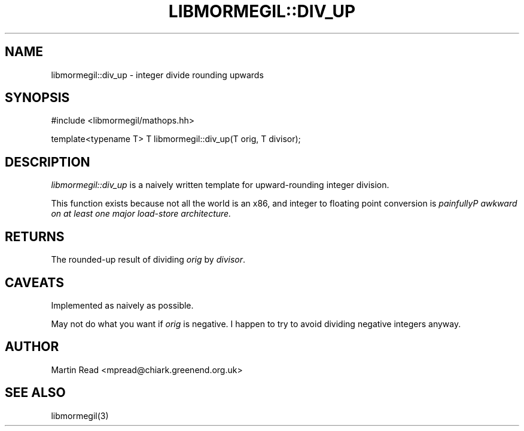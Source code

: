 .TH "LIBMORMEGIL::DIV_UP" 3 "October 10, 2010" "libmormegil Version 1.0" "libmormegil User Manual"
.SH NAME
libmormegil::div_up \- integer divide rounding upwards
.SH SYNOPSIS
#include <libmormegil/mathops.hh>

template<typename T> T libmormegil::div_up(T orig, T divisor);

.SH DESCRIPTION
.I libmormegil::div_up
is a naively written template for upward-rounding integer division.

This function exists because not all the world is an x86, and integer to
floating point conversion is \fIpainfully\fIP awkward on at least one major
load-store architecture.

.SH RETURNS
The rounded-up result of dividing \fIorig\fP by \fIdivisor\fP.

.SH CAVEATS

Implemented as naively as possible.

May not do what you want if \fIorig\fP is negative. I happen to try to avoid
dividing negative integers anyway.

.SH AUTHOR
Martin Read <mpread@chiark.greenend.org.uk>

.SH SEE ALSO

libmormegil(3)
